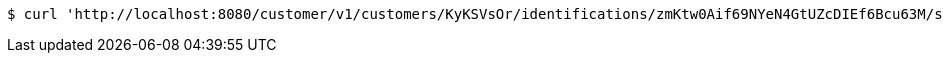 [source,bash]
----
$ curl 'http://localhost:8080/customer/v1/customers/KyKSVsOr/identifications/zmKtw0Aif69NYeN4GtUZcDIEf6Bcu63M/scans' -i -H 'Accept: */*'
----